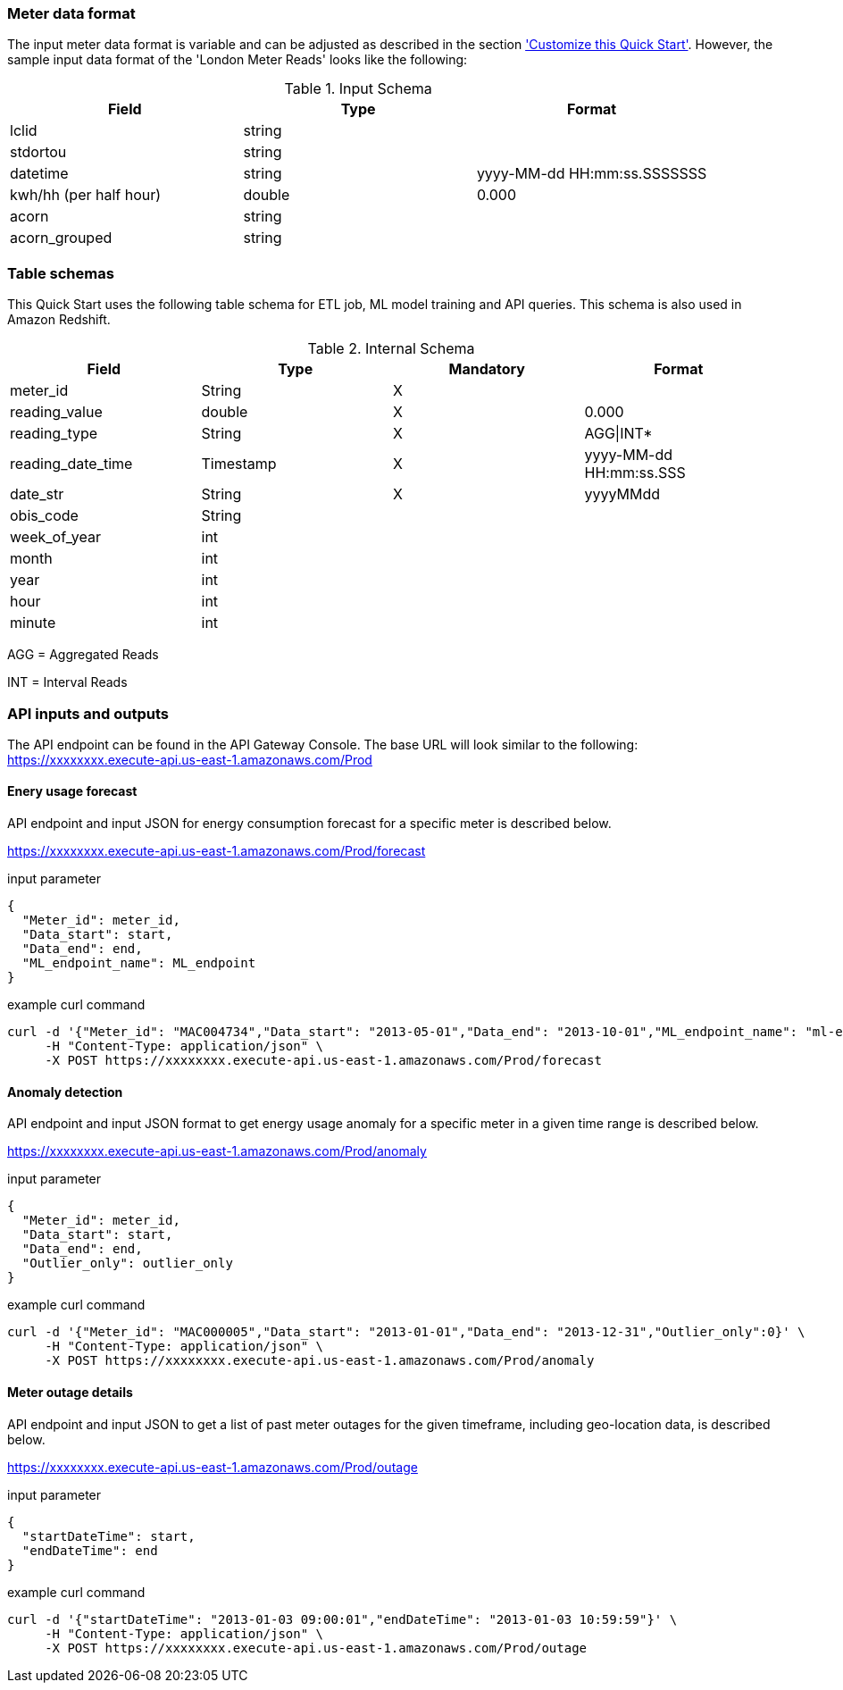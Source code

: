 === Meter data format

The input meter data format is variable and can be adjusted as described in the section <<Customize this Quick Start,'Customize this Quick Start'>>. However, the sample input data format of the 'London Meter Reads' looks like the following:

[cols="1,1,1", options="header"]
.Input Schema
|===
|Field
|Type
|Format

|lclid|string|
|stdortou|string|
|datetime|string|yyyy-MM-dd HH:mm:ss.SSSSSSS
|kwh/hh (per half hour)|double|0.000
|acorn|string|
|acorn_grouped|string|
|===

=== Table schemas

This Quick Start uses the following table schema for ETL job, ML model training and API queries. This schema is also used in Amazon Redshift.

[cols="1,1,1,1", options="header"]
.Internal Schema
|===
|Field
|Type
|Mandatory
|Format

|meter_id| String| X|
|reading_value| double| X|0.000
|reading_type| String| X|AGG\|INT*
|reading_date_time| Timestamp| X|yyyy-MM-dd HH:mm:ss.SSS
|date_str| String|X| yyyyMMdd
|obis_code| String| |
|week_of_year| int| |
|month| int| |
|year| int| |
|hour| int| |
|minute| int| |
|===

AGG = Aggregated Reads

INT = Interval Reads

=== API inputs and outputs

The API endpoint can be found in the API Gateway Console. The base URL will look similar to the following:
https://xxxxxxxx.execute-api.us-east-1.amazonaws.com/Prod

==== Enery usage forecast

API endpoint and input JSON for energy consumption forecast for a specific meter is described below.

https://xxxxxxxx.execute-api.us-east-1.amazonaws.com/Prod/forecast

.input parameter
[source,json]
----
{
  "Meter_id": meter_id,
  "Data_start": start,
  "Data_end": end,
  "ML_endpoint_name": ML_endpoint
}
----

.example curl command
[source,shell script]
----
curl -d '{"Meter_id": "MAC004734","Data_start": "2013-05-01","Data_end": "2013-10-01","ML_endpoint_name": "ml-endpoint-3d249a54-da4c-4fc6-a7f5-eabddf368f89"}' \
     -H "Content-Type: application/json" \
     -X POST https://xxxxxxxx.execute-api.us-east-1.amazonaws.com/Prod/forecast
----

==== Anomaly detection

API endpoint and input JSON format to get energy usage anomaly for a specific meter in a given time range is described below.

https://xxxxxxxx.execute-api.us-east-1.amazonaws.com/Prod/anomaly

.input parameter
[source,json]
----
{
  "Meter_id": meter_id,
  "Data_start": start,
  "Data_end": end,
  "Outlier_only": outlier_only
}
----

.example curl command
[source,shell script]
----
curl -d '{"Meter_id": "MAC000005","Data_start": "2013-01-01","Data_end": "2013-12-31","Outlier_only":0}' \
     -H "Content-Type: application/json" \
     -X POST https://xxxxxxxx.execute-api.us-east-1.amazonaws.com/Prod/anomaly
----

==== Meter outage details

API endpoint and input JSON to get a list of past meter outages for the given timeframe, including geo-location data, is described below.

https://xxxxxxxx.execute-api.us-east-1.amazonaws.com/Prod/outage

.input parameter
[source,json]
----
{
  "startDateTime": start,
  "endDateTime": end
}
----

.example curl command
[source,shell script]
----
curl -d '{"startDateTime": "2013-01-03 09:00:01","endDateTime": "2013-01-03 10:59:59"}' \
     -H "Content-Type: application/json" \
     -X POST https://xxxxxxxx.execute-api.us-east-1.amazonaws.com/Prod/outage
----
